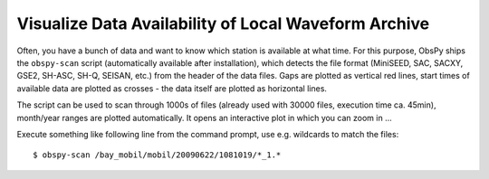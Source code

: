 =====================================================
Visualize Data Availability of Local Waveform Archive
=====================================================

Often, you have a bunch of data and want to know which station is available at
what time. For this purpose, ObsPy ships the ``obspy-scan`` script
(automatically available after installation), which detects the file format
(MiniSEED, SAC, SACXY, GSE2, SH-ASC, SH-Q, SEISAN, etc.) from the header of the
data files. Gaps are plotted as vertical red lines, start times of available
data are plotted as crosses - the data itself are plotted as horizontal lines.

The script can be used to scan through 1000s of files (already used with 30000
files, execution time ca. 45min), month/year ranges are plotted automatically.
It opens an interactive plot in which you can zoom in ...

Execute something like following line from the command prompt, use e.g.
wildcards to match the files::

    $ obspy-scan /bay_mobil/mobil/20090622/1081019/*_1.*

.. image:: visualize_data_availability_of_local_waveform_archive.png
